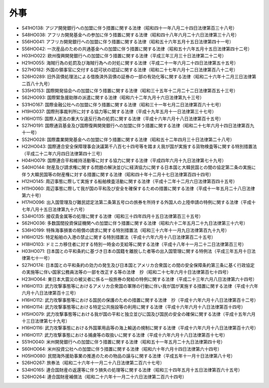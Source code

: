 ====
外事
====

* S41HO138: アジア開発銀行への加盟に伴う措置に関する法律（昭和四十一年八月二十四日法律第百三十八号）
* S48HO038: アフリカ開発基金への参加に伴う措置に関する法律（昭和四十八年六月二十六日法律第三十八号）
* S56HO041: アフリカ開発銀行への加盟に伴う措置に関する法律（昭和五十六年五月十五日法律第四十一号）
* S56HO042: 一次産品のための共通基金への加盟に伴う措置に関する法律（昭和五十六年五月十五日法律第四十二号）
* H03HO022: 欧州復興開発銀行への加盟に伴う措置に関する法律（平成三年三月三十日法律第二十二号）
* H21HO055: 海賊行為の処罰及び海賊行為への対処に関する法律（平成二十一年六月二十四日法律第五十五号）
* S27HO182: 外国の領事官に交付する認可状の認証に関する法律（昭和二十七年六月十二日法律第百八十二号）
* S26HO289: 旧外貨債処理法による借換済外貨債の証券の一部の有効化等に関する法律（昭和二十六年十二月三日法律第二百八十九号）
* S35HO153: 国際開発協会への加盟に伴う措置に関する法律（昭和三十五年十二月二十二日法律第百五十三号）
* S62HO093: 国際緊急援助隊の派遣に関する法律（昭和六十二年九月十六日法律第九十三号）
* S31HO167: 国際金融公社への加盟に伴う措置に関する法律（昭和三十一年七月二日法律第百六十七号）
* H19HO037: 国際刑事裁判所に対する協力等に関する法律（平成十九年五月十一日法律第三十七号）
* H16HO115: 国際人道法の重大な違反行為の処罰に関する法律（平成十六年六月十八日法律第百十五号）
* S27HO191: 国際通貨基金及び国際復興開発銀行への加盟に伴う措置に関する法律（昭和二十七年六月十四日法律第百九十一号）
* S52HO028: 国際農業開発基金への加盟に伴う措置に関する法律（昭和五十二年四月三十日法律第二十八号）
* H22HO043: 国際連合安全保障理事会決議第千八百七十四号等を踏まえ我が国が実施する貨物検査等に関する特別措置法（平成二十二年六月四日法律第四十三号）
* H04HO079: 国際連合平和維持活動等に対する協力に関する法律（平成四年六月十九日法律第七十九号）
* S40HO144: 財産及び請求権に関する問題の解決並びに経済協力に関する日本国と大韓民国との間の協定第二条の実施に伴う大韓民国等の財産権に対する措置に関する法律（昭和四十年十二月十七日法律第百四十四号）
* H12HO145: 周辺事態に際して実施する船舶検査活動に関する法律（平成十二年十二月六日法律第百四十五号）
* H11HO060: 周辺事態に際して我が国の平和及び安全を確保するための措置に関する法律（平成十一年五月二十八日法律第六十号）
* H17HO096: 出入国管理及び難民認定法第二条第五号ロの旅券を所持する外国人の上陸申請の特例に関する法律（平成十七年八月十五日法律第九十六号）
* S34HO135: 接収貴金属等の処理に関する法律（昭和三十四年四月十五日法律第百三十五号）
* S62HO036: 多数国間投資保証機関への加盟に伴う措置に関する法律（昭和六十二年五月二十九日法律第三十六号）
* S36HO199: 特殊海事損害の賠償の請求に関する特別措置法（昭和三十六年十一月九日法律第百九十九号）
* H16HO125: 特定船舶の入港の禁止に関する特別措置法（平成十六年六月十八日法律第百二十五号）
* H18HO103: ドミニカ移住者に対する特別一時金の支給等に関する法律（平成十八年十一月二十二日法律第百三号）
* H03HO071: 日本国との平和条約に基づき日本の国籍を離脱した者等の出入国管理に関する特例法（平成三年五月十日法律第七十一号）
* S27HO174: 日本国との平和条約の効力の発生及び日本国とアメリカ合衆国との間の安全保障条約第三条に基く行政協定の実施等に伴い国家公務員法等の一部を改正する等の法律　抄（昭和二十七年六月十日法律第百七十四号）
* H23HO064: 東日本大震災の被災者に係る一般旅券の発給の特例に関する法律（平成二十三年六月八日法律第六十四号）
* H16HO113: 武力攻撃事態等におけるアメリカ合衆国の軍隊の行動に伴い我が国が実施する措置に関する法律（平成十六年六月十八日法律第百十三号）
* H16HO112: 武力攻撃事態等における国民の保護のための措置に関する法律　抄（平成十六年六月十八日法律第百十二号）
* H16HO114: 武力攻撃事態等における特定公共施設等の利用に関する法律（平成十六年六月十八日法律第百十四号）
* H15HO079: 武力攻撃事態等における我が国の平和と独立並びに国及び国民の安全の確保に関する法律（平成十五年六月十三日法律第七十九号）
* H16HO116: 武力攻撃事態における外国軍用品等の海上輸送の規制に関する法律（平成十六年六月十八日法律第百十六号）
* H16HO117: 武力攻撃事態における捕虜等の取扱いに関する法律（平成十六年六月十八日法律第百十七号）
* S51HO040: 米州開発銀行への加盟に伴う措置に関する法律（昭和五十一年五月二十九日法律第四十号）
* S60HO064: 米州投資公社への加盟に伴う措置に関する法律（昭和六十年六月十四日法律第六十四号）
* H05HO080: 民間海外援助事業の推進のための物品の譲与に関する法律（平成五年十一月十日法律第八十号）
* S26HO267: 旅券法（昭和二十六年十一月二十八日法律第二百六十七号）
* S34HO165: 連合国財産の返還等に伴う損失の処理等に関する法律（昭和三十四年五月十五日法律第百六十五号）
* S26HO264: 連合国財産補償法（昭和二十六年十一月二十六日法律第二百六十四号）

